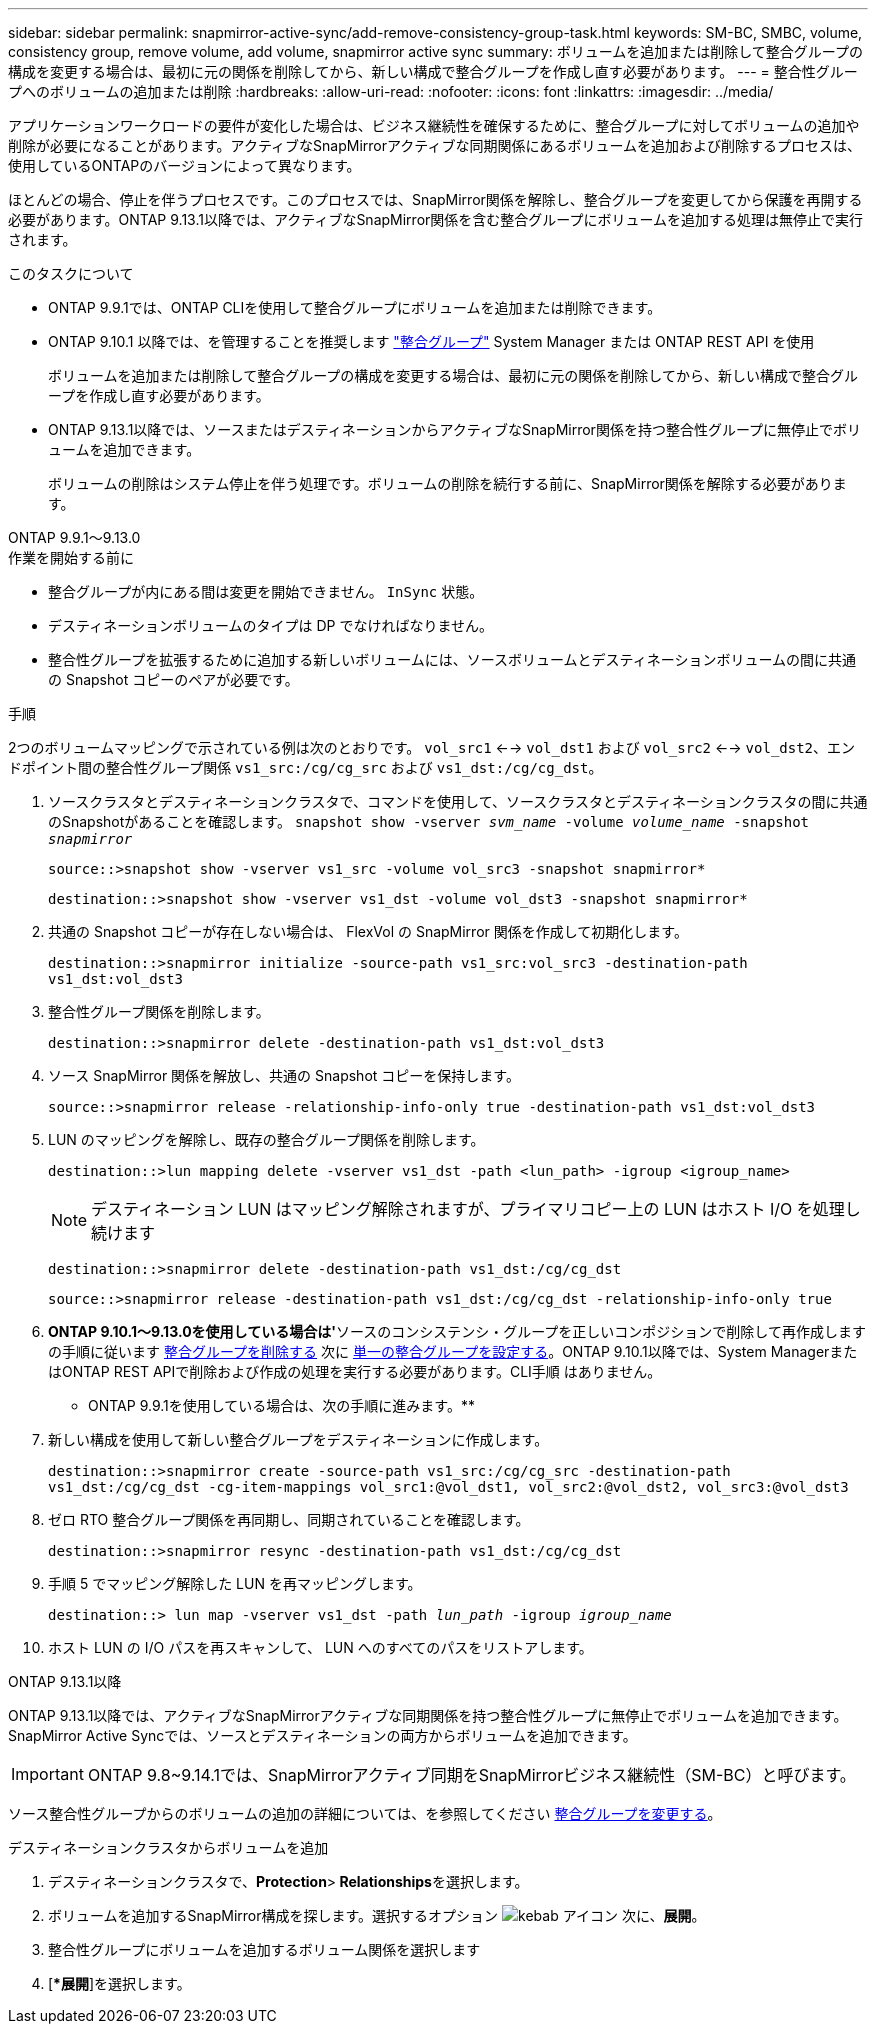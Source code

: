 ---
sidebar: sidebar 
permalink: snapmirror-active-sync/add-remove-consistency-group-task.html 
keywords: SM-BC, SMBC, volume, consistency group, remove volume, add volume, snapmirror active sync 
summary: ボリュームを追加または削除して整合グループの構成を変更する場合は、最初に元の関係を削除してから、新しい構成で整合グループを作成し直す必要があります。 
---
= 整合性グループへのボリュームの追加または削除
:hardbreaks:
:allow-uri-read: 
:nofooter: 
:icons: font
:linkattrs: 
:imagesdir: ../media/


[role="lead"]
アプリケーションワークロードの要件が変化した場合は、ビジネス継続性を確保するために、整合グループに対してボリュームの追加や削除が必要になることがあります。アクティブなSnapMirrorアクティブな同期関係にあるボリュームを追加および削除するプロセスは、使用しているONTAPのバージョンによって異なります。

ほとんどの場合、停止を伴うプロセスです。このプロセスでは、SnapMirror関係を解除し、整合グループを変更してから保護を再開する必要があります。ONTAP 9.13.1以降では、アクティブなSnapMirror関係を含む整合グループにボリュームを追加する処理は無停止で実行されます。

.このタスクについて
* ONTAP 9.9.1では、ONTAP CLIを使用して整合グループにボリュームを追加または削除できます。
* ONTAP 9.10.1 以降では、を管理することを推奨します link:../consistency-groups/index.html["整合グループ"] System Manager または ONTAP REST API を使用
+
ボリュームを追加または削除して整合グループの構成を変更する場合は、最初に元の関係を削除してから、新しい構成で整合グループを作成し直す必要があります。

* ONTAP 9.13.1以降では、ソースまたはデスティネーションからアクティブなSnapMirror関係を持つ整合性グループに無停止でボリュームを追加できます。
+
ボリュームの削除はシステム停止を伴う処理です。ボリュームの削除を続行する前に、SnapMirror関係を解除する必要があります。



[role="tabbed-block"]
====
.ONTAP 9.9.1～9.13.0
--
.作業を開始する前に
* 整合グループが内にある間は変更を開始できません。 `InSync` 状態。
* デスティネーションボリュームのタイプは DP でなければなりません。
* 整合性グループを拡張するために追加する新しいボリュームには、ソースボリュームとデスティネーションボリュームの間に共通の Snapshot コピーのペアが必要です。


.手順
2つのボリュームマッピングで示されている例は次のとおりです。 `vol_src1` <--> `vol_dst1` および `vol_src2` <--> `vol_dst2`、エンドポイント間の整合性グループ関係 `vs1_src:/cg/cg_src` および `vs1_dst:/cg/cg_dst`。

. ソースクラスタとデスティネーションクラスタで、コマンドを使用して、ソースクラスタとデスティネーションクラスタの間に共通のSnapshotがあることを確認します。 `snapshot show -vserver _svm_name_ -volume _volume_name_ -snapshot _snapmirror_`
+
`source::>snapshot show -vserver vs1_src -volume vol_src3 -snapshot snapmirror*`

+
`destination::>snapshot show -vserver vs1_dst -volume vol_dst3 -snapshot snapmirror*`

. 共通の Snapshot コピーが存在しない場合は、 FlexVol の SnapMirror 関係を作成して初期化します。
+
`destination::>snapmirror initialize -source-path vs1_src:vol_src3 -destination-path vs1_dst:vol_dst3`

. 整合性グループ関係を削除します。
+
`destination::>snapmirror delete -destination-path vs1_dst:vol_dst3`

. ソース SnapMirror 関係を解放し、共通の Snapshot コピーを保持します。
+
`source::>snapmirror release -relationship-info-only true -destination-path vs1_dst:vol_dst3`

. LUN のマッピングを解除し、既存の整合グループ関係を削除します。
+
`destination::>lun mapping delete -vserver vs1_dst -path <lun_path> -igroup <igroup_name>`

+

NOTE: デスティネーション LUN はマッピング解除されますが、プライマリコピー上の LUN はホスト I/O を処理し続けます

+
`destination::>snapmirror delete -destination-path vs1_dst:/cg/cg_dst`

+
`source::>snapmirror release -destination-path vs1_dst:/cg/cg_dst -relationship-info-only true`

. ** ONTAP 9.10.1～9.13.0を使用している場合は'**ソースのコンシステンシ・グループを正しいコンポジションで削除して再作成しますの手順に従います xref:../consistency-groups/delete-task.html[整合グループを削除する] 次に xref:../consistency-groups/configure-task.html[単一の整合グループを設定する]。ONTAP 9.10.1以降では、System ManagerまたはONTAP REST APIで削除および作成の処理を実行する必要があります。CLI手順 はありません。
+
** ONTAP 9.9.1を使用している場合は、次の手順に進みます。**

. 新しい構成を使用して新しい整合グループをデスティネーションに作成します。
+
`destination::>snapmirror create -source-path vs1_src:/cg/cg_src -destination-path vs1_dst:/cg/cg_dst -cg-item-mappings vol_src1:@vol_dst1, vol_src2:@vol_dst2, vol_src3:@vol_dst3`

. ゼロ RTO 整合グループ関係を再同期し、同期されていることを確認します。
+
`destination::>snapmirror resync -destination-path vs1_dst:/cg/cg_dst`

. 手順 5 でマッピング解除した LUN を再マッピングします。
+
`destination::> lun map -vserver vs1_dst -path _lun_path_ -igroup _igroup_name_`

. ホスト LUN の I/O パスを再スキャンして、 LUN へのすべてのパスをリストアします。


--
.ONTAP 9.13.1以降
--
ONTAP 9.13.1以降では、アクティブなSnapMirrorアクティブな同期関係を持つ整合性グループに無停止でボリュームを追加できます。SnapMirror Active Syncでは、ソースとデスティネーションの両方からボリュームを追加できます。


IMPORTANT: ONTAP 9.8~9.14.1では、SnapMirrorアクティブ同期をSnapMirrorビジネス継続性（SM-BC）と呼びます。

ソース整合性グループからのボリュームの追加の詳細については、を参照してください xref:../consistency-groups/modify-task.html[整合グループを変更する]。

.デスティネーションクラスタからボリュームを追加
. デスティネーションクラスタで、**Protection**>** Relationships**を選択します。
. ボリュームを追加するSnapMirror構成を探します。選択するオプション image:icon_kabob.gif["kebab アイコン"] 次に、**展開**。
. 整合性グループにボリュームを追加するボリューム関係を選択します
. [**展開*]を選択します。


--
====